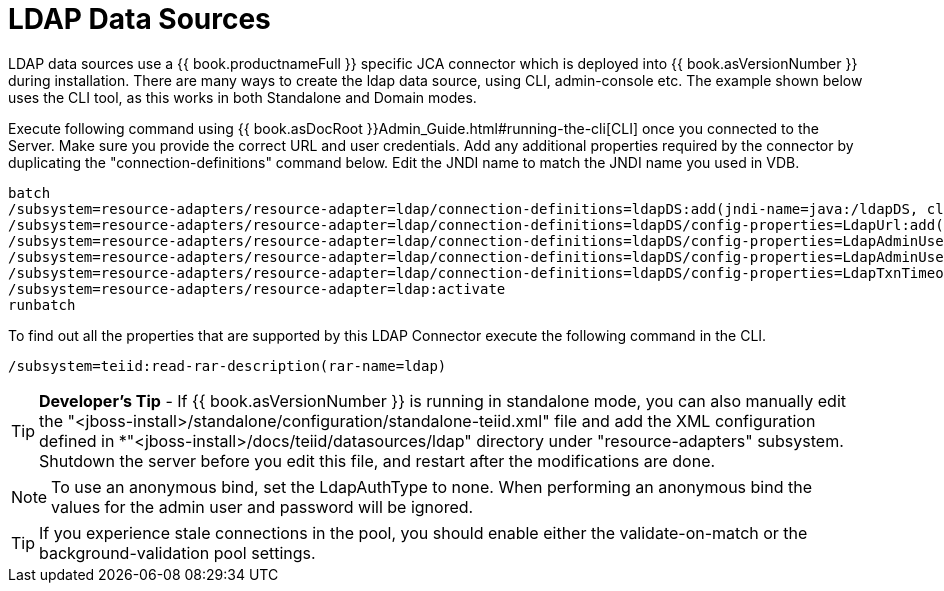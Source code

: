 
= LDAP Data Sources

LDAP data sources use a {{ book.productnameFull }} specific JCA connector which is deployed into {{ book.asVersionNumber }} during installation. There are many ways to create the ldap data source, using CLI, admin-console etc. The example shown below uses the CLI tool, as this works in both Standalone and Domain modes.

Execute following command using {{ book.asDocRoot }}Admin_Guide.html#running-the-cli[CLI] once you connected to the Server. Make sure you provide the correct URL and user credentials. Add any additional properties required by the connector by duplicating the "connection-definitions" command below. Edit the JNDI name to match the JNDI name you used in VDB.

----
batch
/subsystem=resource-adapters/resource-adapter=ldap/connection-definitions=ldapDS:add(jndi-name=java:/ldapDS, class-name=org.teiid.resource.adapter.ldap.LDAPManagedConnectionFactory, enabled=true, use-java-context=true)
/subsystem=resource-adapters/resource-adapter=ldap/connection-definitions=ldapDS/config-properties=LdapUrl:add(value=ldap://ldapServer:389)
/subsystem=resource-adapters/resource-adapter=ldap/connection-definitions=ldapDS/config-properties=LdapAdminUserDN:add(value={cn=???,ou=???,dc=???})
/subsystem=resource-adapters/resource-adapter=ldap/connection-definitions=ldapDS/config-properties=LdapAdminUserPassword:add(value={pass})
/subsystem=resource-adapters/resource-adapter=ldap/connection-definitions=ldapDS/config-properties=LdapTxnTimeoutInMillis:add(value=-1)
/subsystem=resource-adapters/resource-adapter=ldap:activate
runbatch
----

To find out all the properties that are supported by this LDAP Connector
execute the following command in the CLI.

----
/subsystem=teiid:read-rar-description(rar-name=ldap)
----

TIP: *Developer’s Tip* - If {{ book.asVersionNumber }} is running in standalone mode, you can also manually edit the "<jboss-install>/standalone/configuration/standalone-teiid.xml" file and add the XML configuration defined in *"<jboss-install>/docs/teiid/datasources/ldap" directory under "resource-adapters" subsystem. Shutdown the server before you edit this file, and restart after the modifications are done.

NOTE: To use an anonymous bind, set the LdapAuthType to none.  When performing an anonymous bind the values for the admin user and password will be ignored.

TIP: If you experience stale connections in the pool, you should enable either the validate-on-match or the background-validation pool settings.

